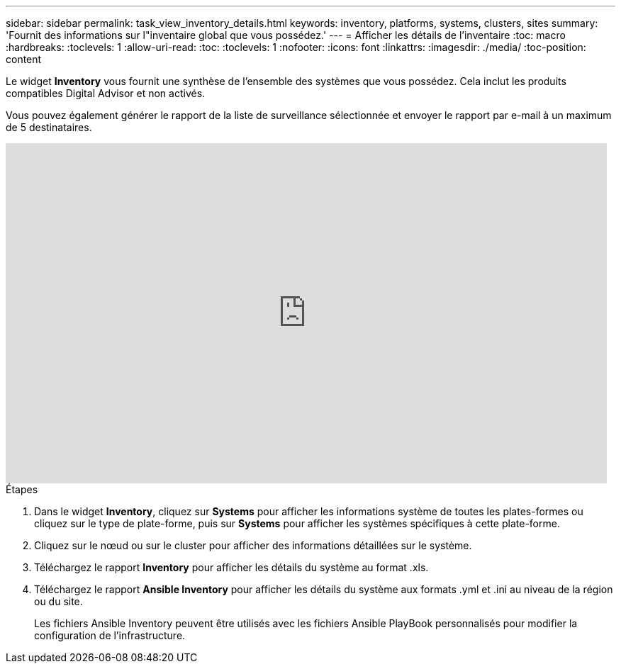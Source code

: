 ---
sidebar: sidebar 
permalink: task_view_inventory_details.html 
keywords: inventory, platforms, systems, clusters, sites 
summary: 'Fournit des informations sur l"inventaire global que vous possédez.' 
---
= Afficher les détails de l'inventaire
:toc: macro
:hardbreaks:
:toclevels: 1
:allow-uri-read: 
:toc: 
:toclevels: 1
:nofooter: 
:icons: font
:linkattrs: 
:imagesdir: ./media/
:toc-position: content


[role="lead"]
Le widget *Inventory* vous fournit une synthèse de l'ensemble des systèmes que vous possédez. Cela inclut les produits compatibles Digital Advisor et non activés.

Vous pouvez également générer le rapport de la liste de surveillance sélectionnée et envoyer le rapport par e-mail à un maximum de 5 destinataires.

video::ttbpbT5uTBI[youtube,width=848,height=480]
.Étapes
. Dans le widget *Inventory*, cliquez sur *Systems* pour afficher les informations système de toutes les plates-formes ou cliquez sur le type de plate-forme, puis sur *Systems* pour afficher les systèmes spécifiques à cette plate-forme.
. Cliquez sur le nœud ou sur le cluster pour afficher des informations détaillées sur le système.
. Téléchargez le rapport *Inventory* pour afficher les détails du système au format .xls.
. Téléchargez le rapport *Ansible Inventory* pour afficher les détails du système aux formats .yml et .ini au niveau de la région ou du site.
+
Les fichiers Ansible Inventory peuvent être utilisés avec les fichiers Ansible PlayBook personnalisés pour modifier la configuration de l'infrastructure.


